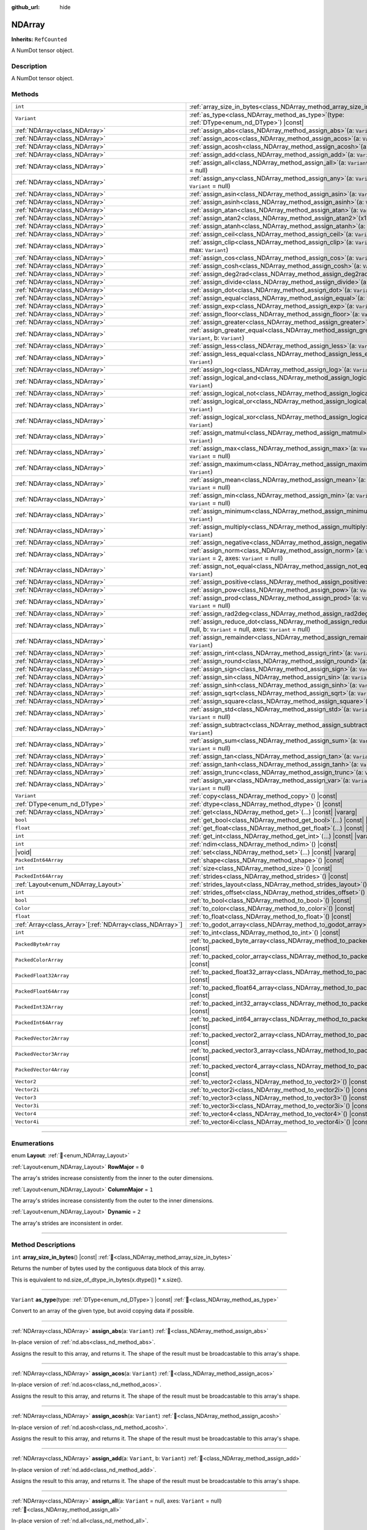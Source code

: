 :github_url: hide

.. DO NOT EDIT THIS FILE!!!
.. Generated automatically from Godot engine sources.
.. Generator: https://github.com/godotengine/godot/tree/master/doc/tools/make_rst.py.
.. XML source: https://github.com/godotengine/godot/tree/master/godot/NumDot/doc_classes/NDArray.xml.

.. _class_NDArray:

NDArray
=======

**Inherits:** ``RefCounted``

A NumDot tensor object.

.. rst-class:: classref-introduction-group

Description
-----------

A NumDot tensor object.

.. rst-class:: classref-reftable-group

Methods
-------

.. table::
   :widths: auto

   +------------------------------------------------------------+---------------------------------------------------------------------------------------------------------------------------------------------------+
   | ``int``                                                    | :ref:`array_size_in_bytes<class_NDArray_method_array_size_in_bytes>`\ (\ ) |const|                                                                |
   +------------------------------------------------------------+---------------------------------------------------------------------------------------------------------------------------------------------------+
   | ``Variant``                                                | :ref:`as_type<class_NDArray_method_as_type>`\ (\ type\: :ref:`DType<enum_nd_DType>`\ ) |const|                                                    |
   +------------------------------------------------------------+---------------------------------------------------------------------------------------------------------------------------------------------------+
   | :ref:`NDArray<class_NDArray>`                              | :ref:`assign_abs<class_NDArray_method_assign_abs>`\ (\ a\: ``Variant``\ )                                                                         |
   +------------------------------------------------------------+---------------------------------------------------------------------------------------------------------------------------------------------------+
   | :ref:`NDArray<class_NDArray>`                              | :ref:`assign_acos<class_NDArray_method_assign_acos>`\ (\ a\: ``Variant``\ )                                                                       |
   +------------------------------------------------------------+---------------------------------------------------------------------------------------------------------------------------------------------------+
   | :ref:`NDArray<class_NDArray>`                              | :ref:`assign_acosh<class_NDArray_method_assign_acosh>`\ (\ a\: ``Variant``\ )                                                                     |
   +------------------------------------------------------------+---------------------------------------------------------------------------------------------------------------------------------------------------+
   | :ref:`NDArray<class_NDArray>`                              | :ref:`assign_add<class_NDArray_method_assign_add>`\ (\ a\: ``Variant``, b\: ``Variant``\ )                                                        |
   +------------------------------------------------------------+---------------------------------------------------------------------------------------------------------------------------------------------------+
   | :ref:`NDArray<class_NDArray>`                              | :ref:`assign_all<class_NDArray_method_assign_all>`\ (\ a\: ``Variant`` = null, axes\: ``Variant`` = null\ )                                       |
   +------------------------------------------------------------+---------------------------------------------------------------------------------------------------------------------------------------------------+
   | :ref:`NDArray<class_NDArray>`                              | :ref:`assign_any<class_NDArray_method_assign_any>`\ (\ a\: ``Variant`` = null, axes\: ``Variant`` = null\ )                                       |
   +------------------------------------------------------------+---------------------------------------------------------------------------------------------------------------------------------------------------+
   | :ref:`NDArray<class_NDArray>`                              | :ref:`assign_asin<class_NDArray_method_assign_asin>`\ (\ a\: ``Variant``\ )                                                                       |
   +------------------------------------------------------------+---------------------------------------------------------------------------------------------------------------------------------------------------+
   | :ref:`NDArray<class_NDArray>`                              | :ref:`assign_asinh<class_NDArray_method_assign_asinh>`\ (\ a\: ``Variant``\ )                                                                     |
   +------------------------------------------------------------+---------------------------------------------------------------------------------------------------------------------------------------------------+
   | :ref:`NDArray<class_NDArray>`                              | :ref:`assign_atan<class_NDArray_method_assign_atan>`\ (\ a\: ``Variant``\ )                                                                       |
   +------------------------------------------------------------+---------------------------------------------------------------------------------------------------------------------------------------------------+
   | :ref:`NDArray<class_NDArray>`                              | :ref:`assign_atan2<class_NDArray_method_assign_atan2>`\ (\ x1\: ``Variant``, x2\: ``Variant``\ )                                                  |
   +------------------------------------------------------------+---------------------------------------------------------------------------------------------------------------------------------------------------+
   | :ref:`NDArray<class_NDArray>`                              | :ref:`assign_atanh<class_NDArray_method_assign_atanh>`\ (\ a\: ``Variant``\ )                                                                     |
   +------------------------------------------------------------+---------------------------------------------------------------------------------------------------------------------------------------------------+
   | :ref:`NDArray<class_NDArray>`                              | :ref:`assign_ceil<class_NDArray_method_assign_ceil>`\ (\ a\: ``Variant``\ )                                                                       |
   +------------------------------------------------------------+---------------------------------------------------------------------------------------------------------------------------------------------------+
   | :ref:`NDArray<class_NDArray>`                              | :ref:`assign_clip<class_NDArray_method_assign_clip>`\ (\ a\: ``Variant``, min\: ``Variant``, max\: ``Variant``\ )                                 |
   +------------------------------------------------------------+---------------------------------------------------------------------------------------------------------------------------------------------------+
   | :ref:`NDArray<class_NDArray>`                              | :ref:`assign_cos<class_NDArray_method_assign_cos>`\ (\ a\: ``Variant``\ )                                                                         |
   +------------------------------------------------------------+---------------------------------------------------------------------------------------------------------------------------------------------------+
   | :ref:`NDArray<class_NDArray>`                              | :ref:`assign_cosh<class_NDArray_method_assign_cosh>`\ (\ a\: ``Variant``\ )                                                                       |
   +------------------------------------------------------------+---------------------------------------------------------------------------------------------------------------------------------------------------+
   | :ref:`NDArray<class_NDArray>`                              | :ref:`assign_deg2rad<class_NDArray_method_assign_deg2rad>`\ (\ a\: ``Variant``\ )                                                                 |
   +------------------------------------------------------------+---------------------------------------------------------------------------------------------------------------------------------------------------+
   | :ref:`NDArray<class_NDArray>`                              | :ref:`assign_divide<class_NDArray_method_assign_divide>`\ (\ a\: ``Variant``, b\: ``Variant``\ )                                                  |
   +------------------------------------------------------------+---------------------------------------------------------------------------------------------------------------------------------------------------+
   | :ref:`NDArray<class_NDArray>`                              | :ref:`assign_dot<class_NDArray_method_assign_dot>`\ (\ a\: ``Variant``, b\: ``Variant``\ )                                                        |
   +------------------------------------------------------------+---------------------------------------------------------------------------------------------------------------------------------------------------+
   | :ref:`NDArray<class_NDArray>`                              | :ref:`assign_equal<class_NDArray_method_assign_equal>`\ (\ a\: ``Variant``, b\: ``Variant``\ )                                                    |
   +------------------------------------------------------------+---------------------------------------------------------------------------------------------------------------------------------------------------+
   | :ref:`NDArray<class_NDArray>`                              | :ref:`assign_exp<class_NDArray_method_assign_exp>`\ (\ a\: ``Variant``\ )                                                                         |
   +------------------------------------------------------------+---------------------------------------------------------------------------------------------------------------------------------------------------+
   | :ref:`NDArray<class_NDArray>`                              | :ref:`assign_floor<class_NDArray_method_assign_floor>`\ (\ a\: ``Variant``\ )                                                                     |
   +------------------------------------------------------------+---------------------------------------------------------------------------------------------------------------------------------------------------+
   | :ref:`NDArray<class_NDArray>`                              | :ref:`assign_greater<class_NDArray_method_assign_greater>`\ (\ a\: ``Variant``, b\: ``Variant``\ )                                                |
   +------------------------------------------------------------+---------------------------------------------------------------------------------------------------------------------------------------------------+
   | :ref:`NDArray<class_NDArray>`                              | :ref:`assign_greater_equal<class_NDArray_method_assign_greater_equal>`\ (\ a\: ``Variant``, b\: ``Variant``\ )                                    |
   +------------------------------------------------------------+---------------------------------------------------------------------------------------------------------------------------------------------------+
   | :ref:`NDArray<class_NDArray>`                              | :ref:`assign_less<class_NDArray_method_assign_less>`\ (\ a\: ``Variant``, b\: ``Variant``\ )                                                      |
   +------------------------------------------------------------+---------------------------------------------------------------------------------------------------------------------------------------------------+
   | :ref:`NDArray<class_NDArray>`                              | :ref:`assign_less_equal<class_NDArray_method_assign_less_equal>`\ (\ a\: ``Variant``, b\: ``Variant``\ )                                          |
   +------------------------------------------------------------+---------------------------------------------------------------------------------------------------------------------------------------------------+
   | :ref:`NDArray<class_NDArray>`                              | :ref:`assign_log<class_NDArray_method_assign_log>`\ (\ a\: ``Variant``\ )                                                                         |
   +------------------------------------------------------------+---------------------------------------------------------------------------------------------------------------------------------------------------+
   | :ref:`NDArray<class_NDArray>`                              | :ref:`assign_logical_and<class_NDArray_method_assign_logical_and>`\ (\ a\: ``Variant``, b\: ``Variant``\ )                                        |
   +------------------------------------------------------------+---------------------------------------------------------------------------------------------------------------------------------------------------+
   | :ref:`NDArray<class_NDArray>`                              | :ref:`assign_logical_not<class_NDArray_method_assign_logical_not>`\ (\ a\: ``Variant``\ )                                                         |
   +------------------------------------------------------------+---------------------------------------------------------------------------------------------------------------------------------------------------+
   | :ref:`NDArray<class_NDArray>`                              | :ref:`assign_logical_or<class_NDArray_method_assign_logical_or>`\ (\ a\: ``Variant``, b\: ``Variant``\ )                                          |
   +------------------------------------------------------------+---------------------------------------------------------------------------------------------------------------------------------------------------+
   | :ref:`NDArray<class_NDArray>`                              | :ref:`assign_logical_xor<class_NDArray_method_assign_logical_xor>`\ (\ a\: ``Variant``, b\: ``Variant``\ )                                        |
   +------------------------------------------------------------+---------------------------------------------------------------------------------------------------------------------------------------------------+
   | :ref:`NDArray<class_NDArray>`                              | :ref:`assign_matmul<class_NDArray_method_assign_matmul>`\ (\ a\: ``Variant``, b\: ``Variant``\ )                                                  |
   +------------------------------------------------------------+---------------------------------------------------------------------------------------------------------------------------------------------------+
   | :ref:`NDArray<class_NDArray>`                              | :ref:`assign_max<class_NDArray_method_assign_max>`\ (\ a\: ``Variant`` = null, axes\: ``Variant`` = null\ )                                       |
   +------------------------------------------------------------+---------------------------------------------------------------------------------------------------------------------------------------------------+
   | :ref:`NDArray<class_NDArray>`                              | :ref:`assign_maximum<class_NDArray_method_assign_maximum>`\ (\ a\: ``Variant``, b\: ``Variant``\ )                                                |
   +------------------------------------------------------------+---------------------------------------------------------------------------------------------------------------------------------------------------+
   | :ref:`NDArray<class_NDArray>`                              | :ref:`assign_mean<class_NDArray_method_assign_mean>`\ (\ a\: ``Variant`` = null, axes\: ``Variant`` = null\ )                                     |
   +------------------------------------------------------------+---------------------------------------------------------------------------------------------------------------------------------------------------+
   | :ref:`NDArray<class_NDArray>`                              | :ref:`assign_min<class_NDArray_method_assign_min>`\ (\ a\: ``Variant`` = null, axes\: ``Variant`` = null\ )                                       |
   +------------------------------------------------------------+---------------------------------------------------------------------------------------------------------------------------------------------------+
   | :ref:`NDArray<class_NDArray>`                              | :ref:`assign_minimum<class_NDArray_method_assign_minimum>`\ (\ a\: ``Variant``, b\: ``Variant``\ )                                                |
   +------------------------------------------------------------+---------------------------------------------------------------------------------------------------------------------------------------------------+
   | :ref:`NDArray<class_NDArray>`                              | :ref:`assign_multiply<class_NDArray_method_assign_multiply>`\ (\ a\: ``Variant``, b\: ``Variant``\ )                                              |
   +------------------------------------------------------------+---------------------------------------------------------------------------------------------------------------------------------------------------+
   | :ref:`NDArray<class_NDArray>`                              | :ref:`assign_negative<class_NDArray_method_assign_negative>`\ (\ a\: ``Variant``\ )                                                               |
   +------------------------------------------------------------+---------------------------------------------------------------------------------------------------------------------------------------------------+
   | :ref:`NDArray<class_NDArray>`                              | :ref:`assign_norm<class_NDArray_method_assign_norm>`\ (\ a\: ``Variant`` = null, ord\: ``Variant`` = 2, axes\: ``Variant`` = null\ )              |
   +------------------------------------------------------------+---------------------------------------------------------------------------------------------------------------------------------------------------+
   | :ref:`NDArray<class_NDArray>`                              | :ref:`assign_not_equal<class_NDArray_method_assign_not_equal>`\ (\ a\: ``Variant``, b\: ``Variant``\ )                                            |
   +------------------------------------------------------------+---------------------------------------------------------------------------------------------------------------------------------------------------+
   | :ref:`NDArray<class_NDArray>`                              | :ref:`assign_positive<class_NDArray_method_assign_positive>`\ (\ a\: ``Variant``\ )                                                               |
   +------------------------------------------------------------+---------------------------------------------------------------------------------------------------------------------------------------------------+
   | :ref:`NDArray<class_NDArray>`                              | :ref:`assign_pow<class_NDArray_method_assign_pow>`\ (\ a\: ``Variant``, b\: ``Variant``\ )                                                        |
   +------------------------------------------------------------+---------------------------------------------------------------------------------------------------------------------------------------------------+
   | :ref:`NDArray<class_NDArray>`                              | :ref:`assign_prod<class_NDArray_method_assign_prod>`\ (\ a\: ``Variant`` = null, axes\: ``Variant`` = null\ )                                     |
   +------------------------------------------------------------+---------------------------------------------------------------------------------------------------------------------------------------------------+
   | :ref:`NDArray<class_NDArray>`                              | :ref:`assign_rad2deg<class_NDArray_method_assign_rad2deg>`\ (\ a\: ``Variant``\ )                                                                 |
   +------------------------------------------------------------+---------------------------------------------------------------------------------------------------------------------------------------------------+
   | :ref:`NDArray<class_NDArray>`                              | :ref:`assign_reduce_dot<class_NDArray_method_assign_reduce_dot>`\ (\ a\: ``Variant`` = null, b\: ``Variant`` = null, axes\: ``Variant`` = null\ ) |
   +------------------------------------------------------------+---------------------------------------------------------------------------------------------------------------------------------------------------+
   | :ref:`NDArray<class_NDArray>`                              | :ref:`assign_remainder<class_NDArray_method_assign_remainder>`\ (\ a\: ``Variant``, b\: ``Variant``\ )                                            |
   +------------------------------------------------------------+---------------------------------------------------------------------------------------------------------------------------------------------------+
   | :ref:`NDArray<class_NDArray>`                              | :ref:`assign_rint<class_NDArray_method_assign_rint>`\ (\ a\: ``Variant``\ )                                                                       |
   +------------------------------------------------------------+---------------------------------------------------------------------------------------------------------------------------------------------------+
   | :ref:`NDArray<class_NDArray>`                              | :ref:`assign_round<class_NDArray_method_assign_round>`\ (\ a\: ``Variant``\ )                                                                     |
   +------------------------------------------------------------+---------------------------------------------------------------------------------------------------------------------------------------------------+
   | :ref:`NDArray<class_NDArray>`                              | :ref:`assign_sign<class_NDArray_method_assign_sign>`\ (\ a\: ``Variant``\ )                                                                       |
   +------------------------------------------------------------+---------------------------------------------------------------------------------------------------------------------------------------------------+
   | :ref:`NDArray<class_NDArray>`                              | :ref:`assign_sin<class_NDArray_method_assign_sin>`\ (\ a\: ``Variant``\ )                                                                         |
   +------------------------------------------------------------+---------------------------------------------------------------------------------------------------------------------------------------------------+
   | :ref:`NDArray<class_NDArray>`                              | :ref:`assign_sinh<class_NDArray_method_assign_sinh>`\ (\ a\: ``Variant``\ )                                                                       |
   +------------------------------------------------------------+---------------------------------------------------------------------------------------------------------------------------------------------------+
   | :ref:`NDArray<class_NDArray>`                              | :ref:`assign_sqrt<class_NDArray_method_assign_sqrt>`\ (\ a\: ``Variant``\ )                                                                       |
   +------------------------------------------------------------+---------------------------------------------------------------------------------------------------------------------------------------------------+
   | :ref:`NDArray<class_NDArray>`                              | :ref:`assign_square<class_NDArray_method_assign_square>`\ (\ a\: ``Variant``\ )                                                                   |
   +------------------------------------------------------------+---------------------------------------------------------------------------------------------------------------------------------------------------+
   | :ref:`NDArray<class_NDArray>`                              | :ref:`assign_std<class_NDArray_method_assign_std>`\ (\ a\: ``Variant`` = null, axes\: ``Variant`` = null\ )                                       |
   +------------------------------------------------------------+---------------------------------------------------------------------------------------------------------------------------------------------------+
   | :ref:`NDArray<class_NDArray>`                              | :ref:`assign_subtract<class_NDArray_method_assign_subtract>`\ (\ a\: ``Variant``, b\: ``Variant``\ )                                              |
   +------------------------------------------------------------+---------------------------------------------------------------------------------------------------------------------------------------------------+
   | :ref:`NDArray<class_NDArray>`                              | :ref:`assign_sum<class_NDArray_method_assign_sum>`\ (\ a\: ``Variant`` = null, axes\: ``Variant`` = null\ )                                       |
   +------------------------------------------------------------+---------------------------------------------------------------------------------------------------------------------------------------------------+
   | :ref:`NDArray<class_NDArray>`                              | :ref:`assign_tan<class_NDArray_method_assign_tan>`\ (\ a\: ``Variant``\ )                                                                         |
   +------------------------------------------------------------+---------------------------------------------------------------------------------------------------------------------------------------------------+
   | :ref:`NDArray<class_NDArray>`                              | :ref:`assign_tanh<class_NDArray_method_assign_tanh>`\ (\ a\: ``Variant``\ )                                                                       |
   +------------------------------------------------------------+---------------------------------------------------------------------------------------------------------------------------------------------------+
   | :ref:`NDArray<class_NDArray>`                              | :ref:`assign_trunc<class_NDArray_method_assign_trunc>`\ (\ a\: ``Variant``\ )                                                                     |
   +------------------------------------------------------------+---------------------------------------------------------------------------------------------------------------------------------------------------+
   | :ref:`NDArray<class_NDArray>`                              | :ref:`assign_var<class_NDArray_method_assign_var>`\ (\ a\: ``Variant`` = null, axes\: ``Variant`` = null\ )                                       |
   +------------------------------------------------------------+---------------------------------------------------------------------------------------------------------------------------------------------------+
   | ``Variant``                                                | :ref:`copy<class_NDArray_method_copy>`\ (\ ) |const|                                                                                              |
   +------------------------------------------------------------+---------------------------------------------------------------------------------------------------------------------------------------------------+
   | :ref:`DType<enum_nd_DType>`                                | :ref:`dtype<class_NDArray_method_dtype>`\ (\ ) |const|                                                                                            |
   +------------------------------------------------------------+---------------------------------------------------------------------------------------------------------------------------------------------------+
   | :ref:`NDArray<class_NDArray>`                              | :ref:`get<class_NDArray_method_get>`\ (\ ...\ ) |const| |vararg|                                                                                  |
   +------------------------------------------------------------+---------------------------------------------------------------------------------------------------------------------------------------------------+
   | ``bool``                                                   | :ref:`get_bool<class_NDArray_method_get_bool>`\ (\ ...\ ) |const| |vararg|                                                                        |
   +------------------------------------------------------------+---------------------------------------------------------------------------------------------------------------------------------------------------+
   | ``float``                                                  | :ref:`get_float<class_NDArray_method_get_float>`\ (\ ...\ ) |const| |vararg|                                                                      |
   +------------------------------------------------------------+---------------------------------------------------------------------------------------------------------------------------------------------------+
   | ``int``                                                    | :ref:`get_int<class_NDArray_method_get_int>`\ (\ ...\ ) |const| |vararg|                                                                          |
   +------------------------------------------------------------+---------------------------------------------------------------------------------------------------------------------------------------------------+
   | ``int``                                                    | :ref:`ndim<class_NDArray_method_ndim>`\ (\ ) |const|                                                                                              |
   +------------------------------------------------------------+---------------------------------------------------------------------------------------------------------------------------------------------------+
   | |void|                                                     | :ref:`set<class_NDArray_method_set>`\ (\ ...\ ) |const| |vararg|                                                                                  |
   +------------------------------------------------------------+---------------------------------------------------------------------------------------------------------------------------------------------------+
   | ``PackedInt64Array``                                       | :ref:`shape<class_NDArray_method_shape>`\ (\ ) |const|                                                                                            |
   +------------------------------------------------------------+---------------------------------------------------------------------------------------------------------------------------------------------------+
   | ``int``                                                    | :ref:`size<class_NDArray_method_size>`\ (\ ) |const|                                                                                              |
   +------------------------------------------------------------+---------------------------------------------------------------------------------------------------------------------------------------------------+
   | ``PackedInt64Array``                                       | :ref:`strides<class_NDArray_method_strides>`\ (\ ) |const|                                                                                        |
   +------------------------------------------------------------+---------------------------------------------------------------------------------------------------------------------------------------------------+
   | :ref:`Layout<enum_NDArray_Layout>`                         | :ref:`strides_layout<class_NDArray_method_strides_layout>`\ (\ ) |const|                                                                          |
   +------------------------------------------------------------+---------------------------------------------------------------------------------------------------------------------------------------------------+
   | ``int``                                                    | :ref:`strides_offset<class_NDArray_method_strides_offset>`\ (\ ) |const|                                                                          |
   +------------------------------------------------------------+---------------------------------------------------------------------------------------------------------------------------------------------------+
   | ``bool``                                                   | :ref:`to_bool<class_NDArray_method_to_bool>`\ (\ ) |const|                                                                                        |
   +------------------------------------------------------------+---------------------------------------------------------------------------------------------------------------------------------------------------+
   | ``Color``                                                  | :ref:`to_color<class_NDArray_method_to_color>`\ (\ ) |const|                                                                                      |
   +------------------------------------------------------------+---------------------------------------------------------------------------------------------------------------------------------------------------+
   | ``float``                                                  | :ref:`to_float<class_NDArray_method_to_float>`\ (\ ) |const|                                                                                      |
   +------------------------------------------------------------+---------------------------------------------------------------------------------------------------------------------------------------------------+
   | :ref:`Array<class_Array>`\[:ref:`NDArray<class_NDArray>`\] | :ref:`to_godot_array<class_NDArray_method_to_godot_array>`\ (\ ) |const|                                                                          |
   +------------------------------------------------------------+---------------------------------------------------------------------------------------------------------------------------------------------------+
   | ``int``                                                    | :ref:`to_int<class_NDArray_method_to_int>`\ (\ ) |const|                                                                                          |
   +------------------------------------------------------------+---------------------------------------------------------------------------------------------------------------------------------------------------+
   | ``PackedByteArray``                                        | :ref:`to_packed_byte_array<class_NDArray_method_to_packed_byte_array>`\ (\ ) |const|                                                              |
   +------------------------------------------------------------+---------------------------------------------------------------------------------------------------------------------------------------------------+
   | ``PackedColorArray``                                       | :ref:`to_packed_color_array<class_NDArray_method_to_packed_color_array>`\ (\ ) |const|                                                            |
   +------------------------------------------------------------+---------------------------------------------------------------------------------------------------------------------------------------------------+
   | ``PackedFloat32Array``                                     | :ref:`to_packed_float32_array<class_NDArray_method_to_packed_float32_array>`\ (\ ) |const|                                                        |
   +------------------------------------------------------------+---------------------------------------------------------------------------------------------------------------------------------------------------+
   | ``PackedFloat64Array``                                     | :ref:`to_packed_float64_array<class_NDArray_method_to_packed_float64_array>`\ (\ ) |const|                                                        |
   +------------------------------------------------------------+---------------------------------------------------------------------------------------------------------------------------------------------------+
   | ``PackedInt32Array``                                       | :ref:`to_packed_int32_array<class_NDArray_method_to_packed_int32_array>`\ (\ ) |const|                                                            |
   +------------------------------------------------------------+---------------------------------------------------------------------------------------------------------------------------------------------------+
   | ``PackedInt64Array``                                       | :ref:`to_packed_int64_array<class_NDArray_method_to_packed_int64_array>`\ (\ ) |const|                                                            |
   +------------------------------------------------------------+---------------------------------------------------------------------------------------------------------------------------------------------------+
   | ``PackedVector2Array``                                     | :ref:`to_packed_vector2_array<class_NDArray_method_to_packed_vector2_array>`\ (\ ) |const|                                                        |
   +------------------------------------------------------------+---------------------------------------------------------------------------------------------------------------------------------------------------+
   | ``PackedVector3Array``                                     | :ref:`to_packed_vector3_array<class_NDArray_method_to_packed_vector3_array>`\ (\ ) |const|                                                        |
   +------------------------------------------------------------+---------------------------------------------------------------------------------------------------------------------------------------------------+
   | ``PackedVector4Array``                                     | :ref:`to_packed_vector4_array<class_NDArray_method_to_packed_vector4_array>`\ (\ ) |const|                                                        |
   +------------------------------------------------------------+---------------------------------------------------------------------------------------------------------------------------------------------------+
   | ``Vector2``                                                | :ref:`to_vector2<class_NDArray_method_to_vector2>`\ (\ ) |const|                                                                                  |
   +------------------------------------------------------------+---------------------------------------------------------------------------------------------------------------------------------------------------+
   | ``Vector2i``                                               | :ref:`to_vector2i<class_NDArray_method_to_vector2i>`\ (\ ) |const|                                                                                |
   +------------------------------------------------------------+---------------------------------------------------------------------------------------------------------------------------------------------------+
   | ``Vector3``                                                | :ref:`to_vector3<class_NDArray_method_to_vector3>`\ (\ ) |const|                                                                                  |
   +------------------------------------------------------------+---------------------------------------------------------------------------------------------------------------------------------------------------+
   | ``Vector3i``                                               | :ref:`to_vector3i<class_NDArray_method_to_vector3i>`\ (\ ) |const|                                                                                |
   +------------------------------------------------------------+---------------------------------------------------------------------------------------------------------------------------------------------------+
   | ``Vector4``                                                | :ref:`to_vector4<class_NDArray_method_to_vector4>`\ (\ ) |const|                                                                                  |
   +------------------------------------------------------------+---------------------------------------------------------------------------------------------------------------------------------------------------+
   | ``Vector4i``                                               | :ref:`to_vector4i<class_NDArray_method_to_vector4i>`\ (\ ) |const|                                                                                |
   +------------------------------------------------------------+---------------------------------------------------------------------------------------------------------------------------------------------------+

.. rst-class:: classref-section-separator

----

.. rst-class:: classref-descriptions-group

Enumerations
------------

.. _enum_NDArray_Layout:

.. rst-class:: classref-enumeration

enum **Layout**: :ref:`🔗<enum_NDArray_Layout>`

.. _class_NDArray_constant_RowMajor:

.. rst-class:: classref-enumeration-constant

:ref:`Layout<enum_NDArray_Layout>` **RowMajor** = ``0``

The array's strides increase consistently from the inner to the outer dimensions.

.. _class_NDArray_constant_ColumnMajor:

.. rst-class:: classref-enumeration-constant

:ref:`Layout<enum_NDArray_Layout>` **ColumnMajor** = ``1``

The array's strides increase consistently from the outer to the inner dimensions.

.. _class_NDArray_constant_Dynamic:

.. rst-class:: classref-enumeration-constant

:ref:`Layout<enum_NDArray_Layout>` **Dynamic** = ``2``

The array's strides are inconsistent in order.

.. rst-class:: classref-section-separator

----

.. rst-class:: classref-descriptions-group

Method Descriptions
-------------------

.. _class_NDArray_method_array_size_in_bytes:

.. rst-class:: classref-method

``int`` **array_size_in_bytes**\ (\ ) |const| :ref:`🔗<class_NDArray_method_array_size_in_bytes>`

Returns the number of bytes used by the contiguous data block of this array.

This is equivalent to nd.size_of_dtype_in_bytes(x.dtype()) \* x.size().

.. rst-class:: classref-item-separator

----

.. _class_NDArray_method_as_type:

.. rst-class:: classref-method

``Variant`` **as_type**\ (\ type\: :ref:`DType<enum_nd_DType>`\ ) |const| :ref:`🔗<class_NDArray_method_as_type>`

Convert to an array of the given type, but avoid copying data if possible.

.. rst-class:: classref-item-separator

----

.. _class_NDArray_method_assign_abs:

.. rst-class:: classref-method

:ref:`NDArray<class_NDArray>` **assign_abs**\ (\ a\: ``Variant``\ ) :ref:`🔗<class_NDArray_method_assign_abs>`

In-place version of :ref:`nd.abs<class_nd_method_abs>`.

Assigns the result to this array, and returns it. The shape of the result must be broadcastable to this array's shape.

.. rst-class:: classref-item-separator

----

.. _class_NDArray_method_assign_acos:

.. rst-class:: classref-method

:ref:`NDArray<class_NDArray>` **assign_acos**\ (\ a\: ``Variant``\ ) :ref:`🔗<class_NDArray_method_assign_acos>`

In-place version of :ref:`nd.acos<class_nd_method_acos>`.

Assigns the result to this array, and returns it. The shape of the result must be broadcastable to this array's shape.

.. rst-class:: classref-item-separator

----

.. _class_NDArray_method_assign_acosh:

.. rst-class:: classref-method

:ref:`NDArray<class_NDArray>` **assign_acosh**\ (\ a\: ``Variant``\ ) :ref:`🔗<class_NDArray_method_assign_acosh>`

In-place version of :ref:`nd.acosh<class_nd_method_acosh>`.

Assigns the result to this array, and returns it. The shape of the result must be broadcastable to this array's shape.

.. rst-class:: classref-item-separator

----

.. _class_NDArray_method_assign_add:

.. rst-class:: classref-method

:ref:`NDArray<class_NDArray>` **assign_add**\ (\ a\: ``Variant``, b\: ``Variant``\ ) :ref:`🔗<class_NDArray_method_assign_add>`

In-place version of :ref:`nd.add<class_nd_method_add>`.

Assigns the result to this array, and returns it. The shape of the result must be broadcastable to this array's shape.

.. rst-class:: classref-item-separator

----

.. _class_NDArray_method_assign_all:

.. rst-class:: classref-method

:ref:`NDArray<class_NDArray>` **assign_all**\ (\ a\: ``Variant`` = null, axes\: ``Variant`` = null\ ) :ref:`🔗<class_NDArray_method_assign_all>`

In-place version of :ref:`nd.all<class_nd_method_all>`.

Assigns the result to this array, and returns it. The shape of the result must be broadcastable to this array's shape.

.. rst-class:: classref-item-separator

----

.. _class_NDArray_method_assign_any:

.. rst-class:: classref-method

:ref:`NDArray<class_NDArray>` **assign_any**\ (\ a\: ``Variant`` = null, axes\: ``Variant`` = null\ ) :ref:`🔗<class_NDArray_method_assign_any>`

In-place version of :ref:`nd.any<class_nd_method_any>`.

Assigns the result to this array, and returns it. The shape of the result must be broadcastable to this array's shape.

.. rst-class:: classref-item-separator

----

.. _class_NDArray_method_assign_asin:

.. rst-class:: classref-method

:ref:`NDArray<class_NDArray>` **assign_asin**\ (\ a\: ``Variant``\ ) :ref:`🔗<class_NDArray_method_assign_asin>`

In-place version of :ref:`nd.asin<class_nd_method_asin>`.

Assigns the result to this array, and returns it. The shape of the result must be broadcastable to this array's shape.

.. rst-class:: classref-item-separator

----

.. _class_NDArray_method_assign_asinh:

.. rst-class:: classref-method

:ref:`NDArray<class_NDArray>` **assign_asinh**\ (\ a\: ``Variant``\ ) :ref:`🔗<class_NDArray_method_assign_asinh>`

In-place version of :ref:`nd.asinh<class_nd_method_asinh>`.

Assigns the result to this array, and returns it. The shape of the result must be broadcastable to this array's shape.

.. rst-class:: classref-item-separator

----

.. _class_NDArray_method_assign_atan:

.. rst-class:: classref-method

:ref:`NDArray<class_NDArray>` **assign_atan**\ (\ a\: ``Variant``\ ) :ref:`🔗<class_NDArray_method_assign_atan>`

In-place version of :ref:`nd.atan<class_nd_method_atan>`.

Assigns the result to this array, and returns it. The shape of the result must be broadcastable to this array's shape.

.. rst-class:: classref-item-separator

----

.. _class_NDArray_method_assign_atan2:

.. rst-class:: classref-method

:ref:`NDArray<class_NDArray>` **assign_atan2**\ (\ x1\: ``Variant``, x2\: ``Variant``\ ) :ref:`🔗<class_NDArray_method_assign_atan2>`

In-place version of :ref:`nd.atan2<class_nd_method_atan2>`.

Assigns the result to this array, and returns it. The shape of the result must be broadcastable to this array's shape.

.. rst-class:: classref-item-separator

----

.. _class_NDArray_method_assign_atanh:

.. rst-class:: classref-method

:ref:`NDArray<class_NDArray>` **assign_atanh**\ (\ a\: ``Variant``\ ) :ref:`🔗<class_NDArray_method_assign_atanh>`

In-place version of :ref:`nd.atanh<class_nd_method_atanh>`.

Assigns the result to this array, and returns it. The shape of the result must be broadcastable to this array's shape.

.. rst-class:: classref-item-separator

----

.. _class_NDArray_method_assign_ceil:

.. rst-class:: classref-method

:ref:`NDArray<class_NDArray>` **assign_ceil**\ (\ a\: ``Variant``\ ) :ref:`🔗<class_NDArray_method_assign_ceil>`

In-place version of :ref:`nd.ceil<class_nd_method_ceil>`.

Assigns the result to this array, and returns it. The shape of the result must be broadcastable to this array's shape.

.. rst-class:: classref-item-separator

----

.. _class_NDArray_method_assign_clip:

.. rst-class:: classref-method

:ref:`NDArray<class_NDArray>` **assign_clip**\ (\ a\: ``Variant``, min\: ``Variant``, max\: ``Variant``\ ) :ref:`🔗<class_NDArray_method_assign_clip>`

In-place version of :ref:`nd.clip<class_nd_method_clip>`.

Assigns the result to this array, and returns it. The shape of the result must be broadcastable to this array's shape.

.. rst-class:: classref-item-separator

----

.. _class_NDArray_method_assign_cos:

.. rst-class:: classref-method

:ref:`NDArray<class_NDArray>` **assign_cos**\ (\ a\: ``Variant``\ ) :ref:`🔗<class_NDArray_method_assign_cos>`

In-place version of :ref:`nd.cos<class_nd_method_cos>`.

Assigns the result to this array, and returns it. The shape of the result must be broadcastable to this array's shape.

.. rst-class:: classref-item-separator

----

.. _class_NDArray_method_assign_cosh:

.. rst-class:: classref-method

:ref:`NDArray<class_NDArray>` **assign_cosh**\ (\ a\: ``Variant``\ ) :ref:`🔗<class_NDArray_method_assign_cosh>`

In-place version of :ref:`nd.cosh<class_nd_method_cosh>`.

Assigns the result to this array, and returns it. The shape of the result must be broadcastable to this array's shape.

.. rst-class:: classref-item-separator

----

.. _class_NDArray_method_assign_deg2rad:

.. rst-class:: classref-method

:ref:`NDArray<class_NDArray>` **assign_deg2rad**\ (\ a\: ``Variant``\ ) :ref:`🔗<class_NDArray_method_assign_deg2rad>`

In-place version of :ref:`nd.deg2rad<class_nd_method_deg2rad>`.

Assigns the result to this array, and returns it. The shape of the result must be broadcastable to this array's shape.

.. rst-class:: classref-item-separator

----

.. _class_NDArray_method_assign_divide:

.. rst-class:: classref-method

:ref:`NDArray<class_NDArray>` **assign_divide**\ (\ a\: ``Variant``, b\: ``Variant``\ ) :ref:`🔗<class_NDArray_method_assign_divide>`

In-place version of :ref:`nd.divide<class_nd_method_divide>`.

Assigns the result to this array, and returns it. The shape of the result must be broadcastable to this array's shape.

.. rst-class:: classref-item-separator

----

.. _class_NDArray_method_assign_dot:

.. rst-class:: classref-method

:ref:`NDArray<class_NDArray>` **assign_dot**\ (\ a\: ``Variant``, b\: ``Variant``\ ) :ref:`🔗<class_NDArray_method_assign_dot>`

In-place version of :ref:`nd.dot<class_nd_method_dot>`.

Assigns the result to this array, and returns it. The shape of the result must be broadcastable to this array's shape.

.. rst-class:: classref-item-separator

----

.. _class_NDArray_method_assign_equal:

.. rst-class:: classref-method

:ref:`NDArray<class_NDArray>` **assign_equal**\ (\ a\: ``Variant``, b\: ``Variant``\ ) :ref:`🔗<class_NDArray_method_assign_equal>`

In-place version of :ref:`nd.equal<class_nd_method_equal>`.

Assigns the result to this array, and returns it. The shape of the result must be broadcastable to this array's shape.

.. rst-class:: classref-item-separator

----

.. _class_NDArray_method_assign_exp:

.. rst-class:: classref-method

:ref:`NDArray<class_NDArray>` **assign_exp**\ (\ a\: ``Variant``\ ) :ref:`🔗<class_NDArray_method_assign_exp>`

In-place version of :ref:`nd.exp<class_nd_method_exp>`.

Assigns the result to this array, and returns it. The shape of the result must be broadcastable to this array's shape.

.. rst-class:: classref-item-separator

----

.. _class_NDArray_method_assign_floor:

.. rst-class:: classref-method

:ref:`NDArray<class_NDArray>` **assign_floor**\ (\ a\: ``Variant``\ ) :ref:`🔗<class_NDArray_method_assign_floor>`

In-place version of :ref:`nd.floor<class_nd_method_floor>`.

Assigns the result to this array, and returns it. The shape of the result must be broadcastable to this array's shape.

.. rst-class:: classref-item-separator

----

.. _class_NDArray_method_assign_greater:

.. rst-class:: classref-method

:ref:`NDArray<class_NDArray>` **assign_greater**\ (\ a\: ``Variant``, b\: ``Variant``\ ) :ref:`🔗<class_NDArray_method_assign_greater>`

In-place version of :ref:`nd.greater<class_nd_method_greater>`.

Assigns the result to this array, and returns it. The shape of the result must be broadcastable to this array's shape.

.. rst-class:: classref-item-separator

----

.. _class_NDArray_method_assign_greater_equal:

.. rst-class:: classref-method

:ref:`NDArray<class_NDArray>` **assign_greater_equal**\ (\ a\: ``Variant``, b\: ``Variant``\ ) :ref:`🔗<class_NDArray_method_assign_greater_equal>`

In-place version of :ref:`nd.greater_equal<class_nd_method_greater_equal>`.

Assigns the result to this array, and returns it. The shape of the result must be broadcastable to this array's shape.

.. rst-class:: classref-item-separator

----

.. _class_NDArray_method_assign_less:

.. rst-class:: classref-method

:ref:`NDArray<class_NDArray>` **assign_less**\ (\ a\: ``Variant``, b\: ``Variant``\ ) :ref:`🔗<class_NDArray_method_assign_less>`

In-place version of :ref:`nd.less<class_nd_method_less>`.

Assigns the result to this array, and returns it. The shape of the result must be broadcastable to this array's shape.

.. rst-class:: classref-item-separator

----

.. _class_NDArray_method_assign_less_equal:

.. rst-class:: classref-method

:ref:`NDArray<class_NDArray>` **assign_less_equal**\ (\ a\: ``Variant``, b\: ``Variant``\ ) :ref:`🔗<class_NDArray_method_assign_less_equal>`

In-place version of :ref:`nd.less_equal<class_nd_method_less_equal>`.

Assigns the result to this array, and returns it. The shape of the result must be broadcastable to this array's shape.

.. rst-class:: classref-item-separator

----

.. _class_NDArray_method_assign_log:

.. rst-class:: classref-method

:ref:`NDArray<class_NDArray>` **assign_log**\ (\ a\: ``Variant``\ ) :ref:`🔗<class_NDArray_method_assign_log>`

In-place version of :ref:`nd.log<class_nd_method_log>`.

Assigns the result to this array, and returns it. The shape of the result must be broadcastable to this array's shape.

.. rst-class:: classref-item-separator

----

.. _class_NDArray_method_assign_logical_and:

.. rst-class:: classref-method

:ref:`NDArray<class_NDArray>` **assign_logical_and**\ (\ a\: ``Variant``, b\: ``Variant``\ ) :ref:`🔗<class_NDArray_method_assign_logical_and>`

In-place version of :ref:`nd.logical_and<class_nd_method_logical_and>`.

Assigns the result to this array, and returns it. The shape of the result must be broadcastable to this array's shape.

.. rst-class:: classref-item-separator

----

.. _class_NDArray_method_assign_logical_not:

.. rst-class:: classref-method

:ref:`NDArray<class_NDArray>` **assign_logical_not**\ (\ a\: ``Variant``\ ) :ref:`🔗<class_NDArray_method_assign_logical_not>`

In-place version of :ref:`nd.logical_not<class_nd_method_logical_not>`.

Assigns the result to this array, and returns it. The shape of the result must be broadcastable to this array's shape.

.. rst-class:: classref-item-separator

----

.. _class_NDArray_method_assign_logical_or:

.. rst-class:: classref-method

:ref:`NDArray<class_NDArray>` **assign_logical_or**\ (\ a\: ``Variant``, b\: ``Variant``\ ) :ref:`🔗<class_NDArray_method_assign_logical_or>`

In-place version of :ref:`nd.logical_or<class_nd_method_logical_or>`.

Assigns the result to this array, and returns it. The shape of the result must be broadcastable to this array's shape.

.. rst-class:: classref-item-separator

----

.. _class_NDArray_method_assign_logical_xor:

.. rst-class:: classref-method

:ref:`NDArray<class_NDArray>` **assign_logical_xor**\ (\ a\: ``Variant``, b\: ``Variant``\ ) :ref:`🔗<class_NDArray_method_assign_logical_xor>`

In-place version of :ref:`nd.logical_xor<class_nd_method_logical_xor>`.

Assigns the result to this array, and returns it. The shape of the result must be broadcastable to this array's shape.

.. rst-class:: classref-item-separator

----

.. _class_NDArray_method_assign_matmul:

.. rst-class:: classref-method

:ref:`NDArray<class_NDArray>` **assign_matmul**\ (\ a\: ``Variant``, b\: ``Variant``\ ) :ref:`🔗<class_NDArray_method_assign_matmul>`

In-place version of :ref:`nd.matmul<class_nd_method_matmul>`.

Assigns the result to this array, and returns it. The shape of the result must be broadcastable to this array's shape.

.. rst-class:: classref-item-separator

----

.. _class_NDArray_method_assign_max:

.. rst-class:: classref-method

:ref:`NDArray<class_NDArray>` **assign_max**\ (\ a\: ``Variant`` = null, axes\: ``Variant`` = null\ ) :ref:`🔗<class_NDArray_method_assign_max>`

In-place version of :ref:`nd.max<class_nd_method_max>`.

Assigns the result to this array, and returns it. The shape of the result must be broadcastable to this array's shape.

.. rst-class:: classref-item-separator

----

.. _class_NDArray_method_assign_maximum:

.. rst-class:: classref-method

:ref:`NDArray<class_NDArray>` **assign_maximum**\ (\ a\: ``Variant``, b\: ``Variant``\ ) :ref:`🔗<class_NDArray_method_assign_maximum>`

In-place version of :ref:`nd.maximum<class_nd_method_maximum>`.

Assigns the result to this array, and returns it. The shape of the result must be broadcastable to this array's shape.

.. rst-class:: classref-item-separator

----

.. _class_NDArray_method_assign_mean:

.. rst-class:: classref-method

:ref:`NDArray<class_NDArray>` **assign_mean**\ (\ a\: ``Variant`` = null, axes\: ``Variant`` = null\ ) :ref:`🔗<class_NDArray_method_assign_mean>`

In-place version of :ref:`nd.mean<class_nd_method_mean>`.

Assigns the result to this array, and returns it. The shape of the result must be broadcastable to this array's shape.

.. rst-class:: classref-item-separator

----

.. _class_NDArray_method_assign_min:

.. rst-class:: classref-method

:ref:`NDArray<class_NDArray>` **assign_min**\ (\ a\: ``Variant`` = null, axes\: ``Variant`` = null\ ) :ref:`🔗<class_NDArray_method_assign_min>`

In-place version of :ref:`nd.min<class_nd_method_min>`.

Assigns the result to this array, and returns it. The shape of the result must be broadcastable to this array's shape.

.. rst-class:: classref-item-separator

----

.. _class_NDArray_method_assign_minimum:

.. rst-class:: classref-method

:ref:`NDArray<class_NDArray>` **assign_minimum**\ (\ a\: ``Variant``, b\: ``Variant``\ ) :ref:`🔗<class_NDArray_method_assign_minimum>`

In-place version of :ref:`nd.minimum<class_nd_method_minimum>`.

Assigns the result to this array, and returns it. The shape of the result must be broadcastable to this array's shape.

.. rst-class:: classref-item-separator

----

.. _class_NDArray_method_assign_multiply:

.. rst-class:: classref-method

:ref:`NDArray<class_NDArray>` **assign_multiply**\ (\ a\: ``Variant``, b\: ``Variant``\ ) :ref:`🔗<class_NDArray_method_assign_multiply>`

In-place version of :ref:`nd.multiply<class_nd_method_multiply>`.

Assigns the result to this array, and returns it. The shape of the result must be broadcastable to this array's shape.

.. rst-class:: classref-item-separator

----

.. _class_NDArray_method_assign_negative:

.. rst-class:: classref-method

:ref:`NDArray<class_NDArray>` **assign_negative**\ (\ a\: ``Variant``\ ) :ref:`🔗<class_NDArray_method_assign_negative>`

In-place version of :ref:`nd.negative<class_nd_method_negative>`.

Assigns the result to this array, and returns it. The shape of the result must be broadcastable to this array's shape.

.. rst-class:: classref-item-separator

----

.. _class_NDArray_method_assign_norm:

.. rst-class:: classref-method

:ref:`NDArray<class_NDArray>` **assign_norm**\ (\ a\: ``Variant`` = null, ord\: ``Variant`` = 2, axes\: ``Variant`` = null\ ) :ref:`🔗<class_NDArray_method_assign_norm>`

In-place version of :ref:`nd.norm<class_nd_method_norm>`.

Assigns the result to this array, and returns it. The shape of the result must be broadcastable to this array's shape.

.. rst-class:: classref-item-separator

----

.. _class_NDArray_method_assign_not_equal:

.. rst-class:: classref-method

:ref:`NDArray<class_NDArray>` **assign_not_equal**\ (\ a\: ``Variant``, b\: ``Variant``\ ) :ref:`🔗<class_NDArray_method_assign_not_equal>`

In-place version of :ref:`nd.not_equal<class_nd_method_not_equal>`.

Assigns the result to this array, and returns it. The shape of the result must be broadcastable to this array's shape.

.. rst-class:: classref-item-separator

----

.. _class_NDArray_method_assign_positive:

.. rst-class:: classref-method

:ref:`NDArray<class_NDArray>` **assign_positive**\ (\ a\: ``Variant``\ ) :ref:`🔗<class_NDArray_method_assign_positive>`

In-place version of :ref:`nd.positive<class_nd_method_positive>`.

Assigns the result to this array, and returns it. The shape of the result must be broadcastable to this array's shape.

.. rst-class:: classref-item-separator

----

.. _class_NDArray_method_assign_pow:

.. rst-class:: classref-method

:ref:`NDArray<class_NDArray>` **assign_pow**\ (\ a\: ``Variant``, b\: ``Variant``\ ) :ref:`🔗<class_NDArray_method_assign_pow>`

In-place version of :ref:`nd.pow<class_nd_method_pow>`.

Assigns the result to this array, and returns it. The shape of the result must be broadcastable to this array's shape.

.. rst-class:: classref-item-separator

----

.. _class_NDArray_method_assign_prod:

.. rst-class:: classref-method

:ref:`NDArray<class_NDArray>` **assign_prod**\ (\ a\: ``Variant`` = null, axes\: ``Variant`` = null\ ) :ref:`🔗<class_NDArray_method_assign_prod>`

In-place version of :ref:`nd.prod<class_nd_method_prod>`.

Assigns the result to this array, and returns it. The shape of the result must be broadcastable to this array's shape.

.. rst-class:: classref-item-separator

----

.. _class_NDArray_method_assign_rad2deg:

.. rst-class:: classref-method

:ref:`NDArray<class_NDArray>` **assign_rad2deg**\ (\ a\: ``Variant``\ ) :ref:`🔗<class_NDArray_method_assign_rad2deg>`

In-place version of :ref:`nd.rad2deg<class_nd_method_rad2deg>`.

Assigns the result to this array, and returns it. The shape of the result must be broadcastable to this array's shape.

.. rst-class:: classref-item-separator

----

.. _class_NDArray_method_assign_reduce_dot:

.. rst-class:: classref-method

:ref:`NDArray<class_NDArray>` **assign_reduce_dot**\ (\ a\: ``Variant`` = null, b\: ``Variant`` = null, axes\: ``Variant`` = null\ ) :ref:`🔗<class_NDArray_method_assign_reduce_dot>`

In-place version of :ref:`nd.reduce_dot<class_nd_method_reduce_dot>`.

Assigns the result to this array, and returns it. The shape of the result must be broadcastable to this array's shape.

.. rst-class:: classref-item-separator

----

.. _class_NDArray_method_assign_remainder:

.. rst-class:: classref-method

:ref:`NDArray<class_NDArray>` **assign_remainder**\ (\ a\: ``Variant``, b\: ``Variant``\ ) :ref:`🔗<class_NDArray_method_assign_remainder>`

In-place version of :ref:`nd.remainder<class_nd_method_remainder>`.

Assigns the result to this array, and returns it. The shape of the result must be broadcastable to this array's shape.

.. rst-class:: classref-item-separator

----

.. _class_NDArray_method_assign_rint:

.. rst-class:: classref-method

:ref:`NDArray<class_NDArray>` **assign_rint**\ (\ a\: ``Variant``\ ) :ref:`🔗<class_NDArray_method_assign_rint>`

In-place version of :ref:`nd.rint<class_nd_method_rint>`.

Assigns the result to this array, and returns it. The shape of the result must be broadcastable to this array's shape.

.. rst-class:: classref-item-separator

----

.. _class_NDArray_method_assign_round:

.. rst-class:: classref-method

:ref:`NDArray<class_NDArray>` **assign_round**\ (\ a\: ``Variant``\ ) :ref:`🔗<class_NDArray_method_assign_round>`

In-place version of :ref:`nd.round<class_nd_method_round>`.

Assigns the result to this array, and returns it. The shape of the result must be broadcastable to this array's shape.

.. rst-class:: classref-item-separator

----

.. _class_NDArray_method_assign_sign:

.. rst-class:: classref-method

:ref:`NDArray<class_NDArray>` **assign_sign**\ (\ a\: ``Variant``\ ) :ref:`🔗<class_NDArray_method_assign_sign>`

In-place version of :ref:`nd.sign<class_nd_method_sign>`.

Assigns the result to this array, and returns it. The shape of the result must be broadcastable to this array's shape.

.. rst-class:: classref-item-separator

----

.. _class_NDArray_method_assign_sin:

.. rst-class:: classref-method

:ref:`NDArray<class_NDArray>` **assign_sin**\ (\ a\: ``Variant``\ ) :ref:`🔗<class_NDArray_method_assign_sin>`

In-place version of :ref:`nd.sin<class_nd_method_sin>`.

Assigns the result to this array, and returns it. The shape of the result must be broadcastable to this array's shape.

.. rst-class:: classref-item-separator

----

.. _class_NDArray_method_assign_sinh:

.. rst-class:: classref-method

:ref:`NDArray<class_NDArray>` **assign_sinh**\ (\ a\: ``Variant``\ ) :ref:`🔗<class_NDArray_method_assign_sinh>`

In-place version of :ref:`nd.sinh<class_nd_method_sinh>`.

Assigns the result to this array, and returns it. The shape of the result must be broadcastable to this array's shape.

.. rst-class:: classref-item-separator

----

.. _class_NDArray_method_assign_sqrt:

.. rst-class:: classref-method

:ref:`NDArray<class_NDArray>` **assign_sqrt**\ (\ a\: ``Variant``\ ) :ref:`🔗<class_NDArray_method_assign_sqrt>`

In-place version of :ref:`nd.sqrt<class_nd_method_sqrt>`.

Assigns the result to this array, and returns it. The shape of the result must be broadcastable to this array's shape.

.. rst-class:: classref-item-separator

----

.. _class_NDArray_method_assign_square:

.. rst-class:: classref-method

:ref:`NDArray<class_NDArray>` **assign_square**\ (\ a\: ``Variant``\ ) :ref:`🔗<class_NDArray_method_assign_square>`

In-place version of :ref:`nd.square<class_nd_method_square>`.

Assigns the result to this array, and returns it. The shape of the result must be broadcastable to this array's shape.

.. rst-class:: classref-item-separator

----

.. _class_NDArray_method_assign_std:

.. rst-class:: classref-method

:ref:`NDArray<class_NDArray>` **assign_std**\ (\ a\: ``Variant`` = null, axes\: ``Variant`` = null\ ) :ref:`🔗<class_NDArray_method_assign_std>`

In-place version of :ref:`nd.std<class_nd_method_std>`.

Assigns the result to this array, and returns it. The shape of the result must be broadcastable to this array's shape.

.. rst-class:: classref-item-separator

----

.. _class_NDArray_method_assign_subtract:

.. rst-class:: classref-method

:ref:`NDArray<class_NDArray>` **assign_subtract**\ (\ a\: ``Variant``, b\: ``Variant``\ ) :ref:`🔗<class_NDArray_method_assign_subtract>`

In-place version of :ref:`nd.subtract<class_nd_method_subtract>`.

Assigns the result to this array, and returns it. The shape of the result must be broadcastable to this array's shape.

.. rst-class:: classref-item-separator

----

.. _class_NDArray_method_assign_sum:

.. rst-class:: classref-method

:ref:`NDArray<class_NDArray>` **assign_sum**\ (\ a\: ``Variant`` = null, axes\: ``Variant`` = null\ ) :ref:`🔗<class_NDArray_method_assign_sum>`

In-place version of :ref:`nd.sum<class_nd_method_sum>`.

Assigns the result to this array, and returns it. The shape of the result must be broadcastable to this array's shape.

.. rst-class:: classref-item-separator

----

.. _class_NDArray_method_assign_tan:

.. rst-class:: classref-method

:ref:`NDArray<class_NDArray>` **assign_tan**\ (\ a\: ``Variant``\ ) :ref:`🔗<class_NDArray_method_assign_tan>`

In-place version of :ref:`nd.tan<class_nd_method_tan>`.

Assigns the result to this array, and returns it. The shape of the result must be broadcastable to this array's shape.

.. rst-class:: classref-item-separator

----

.. _class_NDArray_method_assign_tanh:

.. rst-class:: classref-method

:ref:`NDArray<class_NDArray>` **assign_tanh**\ (\ a\: ``Variant``\ ) :ref:`🔗<class_NDArray_method_assign_tanh>`

In-place version of :ref:`nd.tanh<class_nd_method_tanh>`.

Assigns the result to this array, and returns it. The shape of the result must be broadcastable to this array's shape.

.. rst-class:: classref-item-separator

----

.. _class_NDArray_method_assign_trunc:

.. rst-class:: classref-method

:ref:`NDArray<class_NDArray>` **assign_trunc**\ (\ a\: ``Variant``\ ) :ref:`🔗<class_NDArray_method_assign_trunc>`

In-place version of :ref:`nd.trunc<class_nd_method_trunc>`.

Assigns the result to this array, and returns it. The shape of the result must be broadcastable to this array's shape.

.. rst-class:: classref-item-separator

----

.. _class_NDArray_method_assign_var:

.. rst-class:: classref-method

:ref:`NDArray<class_NDArray>` **assign_var**\ (\ a\: ``Variant`` = null, axes\: ``Variant`` = null\ ) :ref:`🔗<class_NDArray_method_assign_var>`

In-place version of :ref:`nd.var<class_nd_method_var>`.

Assigns the result to this array, and returns it. The shape of the result must be broadcastable to this array's shape.

.. rst-class:: classref-item-separator

----

.. _class_NDArray_method_copy:

.. rst-class:: classref-method

``Variant`` **copy**\ (\ ) |const| :ref:`🔗<class_NDArray_method_copy>`

Creates a copy of this array.

.. rst-class:: classref-item-separator

----

.. _class_NDArray_method_dtype:

.. rst-class:: classref-method

:ref:`DType<enum_nd_DType>` **dtype**\ (\ ) |const| :ref:`🔗<class_NDArray_method_dtype>`

Data-type of the array’s elements.

.. rst-class:: classref-item-separator

----

.. _class_NDArray_method_get:

.. rst-class:: classref-method

:ref:`NDArray<class_NDArray>` **get**\ (\ ...\ ) |const| |vararg| :ref:`🔗<class_NDArray_method_get>`

Indexes into the array, and return the resulting tensor.

If a single boolean array is passed, it is treated as a mask.

.. rst-class:: classref-item-separator

----

.. _class_NDArray_method_get_bool:

.. rst-class:: classref-method

``bool`` **get_bool**\ (\ ...\ ) |const| |vararg| :ref:`🔗<class_NDArray_method_get_bool>`

Indexes into the array, and return the resulting value as bool.

Errors if the index does not yield a single value.

.. rst-class:: classref-item-separator

----

.. _class_NDArray_method_get_float:

.. rst-class:: classref-method

``float`` **get_float**\ (\ ...\ ) |const| |vararg| :ref:`🔗<class_NDArray_method_get_float>`

Indexes into the array, and return the resulting value as float.

Errors if the index does not yield a single value.

.. rst-class:: classref-item-separator

----

.. _class_NDArray_method_get_int:

.. rst-class:: classref-method

``int`` **get_int**\ (\ ...\ ) |const| |vararg| :ref:`🔗<class_NDArray_method_get_int>`

Indexes into the array, and return the resulting value as int.

Errors if the index does not yield a single value.

.. rst-class:: classref-item-separator

----

.. _class_NDArray_method_ndim:

.. rst-class:: classref-method

``int`` **ndim**\ (\ ) |const| :ref:`🔗<class_NDArray_method_ndim>`

Number of array dimensions.

.. rst-class:: classref-item-separator

----

.. _class_NDArray_method_set:

.. rst-class:: classref-method

|void| **set**\ (\ ...\ ) |const| |vararg| :ref:`🔗<class_NDArray_method_set>`

Indexes into the array, sets the element to the given value.

The first value is the value to be set, all following values are indexes into the array.

If the index is a single boolean array, it is treated as a mask.

.. rst-class:: classref-item-separator

----

.. _class_NDArray_method_shape:

.. rst-class:: classref-method

``PackedInt64Array`` **shape**\ (\ ) |const| :ref:`🔗<class_NDArray_method_shape>`

Array of array dimensions.

.. rst-class:: classref-item-separator

----

.. _class_NDArray_method_size:

.. rst-class:: classref-method

``int`` **size**\ (\ ) |const| :ref:`🔗<class_NDArray_method_size>`

Number of elements in the array. Equal to nd.prod(a.shape()), i.e., the product of the array’s dimensions.

.. rst-class:: classref-item-separator

----

.. _class_NDArray_method_strides:

.. rst-class:: classref-method

``PackedInt64Array`` **strides**\ (\ ) |const| :ref:`🔗<class_NDArray_method_strides>`

The strides of each dimension, in order, in the underlying data buffer.

.. rst-class:: classref-item-separator

----

.. _class_NDArray_method_strides_layout:

.. rst-class:: classref-method

:ref:`Layout<enum_NDArray_Layout>` **strides_layout**\ (\ ) |const| :ref:`🔗<class_NDArray_method_strides_layout>`

The layout of the strides into the underlying data buffer.

Arrays with RowMajor and ColumnMajor layout may have improved performance to those with dynamic layout.

All arrays start with RowMajor layout, but rearranging (like :ref:`nd.transpose<class_nd_method_transpose>`) can change the layout. To regain a consistent layout, consider making a copy of the array.

.. rst-class:: classref-item-separator

----

.. _class_NDArray_method_strides_offset:

.. rst-class:: classref-method

``int`` **strides_offset**\ (\ ) |const| :ref:`🔗<class_NDArray_method_strides_offset>`

The offset of the first element in this array in the underlying data buffer.

.. rst-class:: classref-item-separator

----

.. _class_NDArray_method_to_bool:

.. rst-class:: classref-method

``bool`` **to_bool**\ (\ ) |const| :ref:`🔗<class_NDArray_method_to_bool>`

Convert this tensor to a single bool.

Errors if size() is not 1.

.. rst-class:: classref-item-separator

----

.. _class_NDArray_method_to_color:

.. rst-class:: classref-method

``Color`` **to_color**\ (\ ) |const| :ref:`🔗<class_NDArray_method_to_color>`

If shape is \[4\], converts this tensor to a Color.

.. rst-class:: classref-item-separator

----

.. _class_NDArray_method_to_float:

.. rst-class:: classref-method

``float`` **to_float**\ (\ ) |const| :ref:`🔗<class_NDArray_method_to_float>`

Convert this tensor to a single float.

Errors if size() is not 1.

.. rst-class:: classref-item-separator

----

.. _class_NDArray_method_to_godot_array:

.. rst-class:: classref-method

:ref:`Array<class_Array>`\[:ref:`NDArray<class_NDArray>`\] **to_godot_array**\ (\ ) |const| :ref:`🔗<class_NDArray_method_to_godot_array>`

Convert this tensor to a Godot array. For now, the resulting array is flat.

.. rst-class:: classref-item-separator

----

.. _class_NDArray_method_to_int:

.. rst-class:: classref-method

``int`` **to_int**\ (\ ) |const| :ref:`🔗<class_NDArray_method_to_int>`

Convert this tensor to a single int.

Errors if size() is not 1.

.. rst-class:: classref-item-separator

----

.. _class_NDArray_method_to_packed_byte_array:

.. rst-class:: classref-method

``PackedByteArray`` **to_packed_byte_array**\ (\ ) |const| :ref:`🔗<class_NDArray_method_to_packed_byte_array>`

If 1D, converts this tensor to a PackedByteArray.

.. rst-class:: classref-item-separator

----

.. _class_NDArray_method_to_packed_color_array:

.. rst-class:: classref-method

``PackedColorArray`` **to_packed_color_array**\ (\ ) |const| :ref:`🔗<class_NDArray_method_to_packed_color_array>`

If shape is \[?, 4\], converts this tensor to a PackedColorArray.

.. rst-class:: classref-item-separator

----

.. _class_NDArray_method_to_packed_float32_array:

.. rst-class:: classref-method

``PackedFloat32Array`` **to_packed_float32_array**\ (\ ) |const| :ref:`🔗<class_NDArray_method_to_packed_float32_array>`

If 1D, converts this tensor to a PackedFloat32Array.

.. rst-class:: classref-item-separator

----

.. _class_NDArray_method_to_packed_float64_array:

.. rst-class:: classref-method

``PackedFloat64Array`` **to_packed_float64_array**\ (\ ) |const| :ref:`🔗<class_NDArray_method_to_packed_float64_array>`

If 1D, converts this tensor to a PackedFloat64Array.

.. rst-class:: classref-item-separator

----

.. _class_NDArray_method_to_packed_int32_array:

.. rst-class:: classref-method

``PackedInt32Array`` **to_packed_int32_array**\ (\ ) |const| :ref:`🔗<class_NDArray_method_to_packed_int32_array>`

If 1D, converts this tensor to a PackedInt32Array.

.. rst-class:: classref-item-separator

----

.. _class_NDArray_method_to_packed_int64_array:

.. rst-class:: classref-method

``PackedInt64Array`` **to_packed_int64_array**\ (\ ) |const| :ref:`🔗<class_NDArray_method_to_packed_int64_array>`

If 1D, converts this tensor to a PackedInt64Array.

.. rst-class:: classref-item-separator

----

.. _class_NDArray_method_to_packed_vector2_array:

.. rst-class:: classref-method

``PackedVector2Array`` **to_packed_vector2_array**\ (\ ) |const| :ref:`🔗<class_NDArray_method_to_packed_vector2_array>`

If shape is \[?, 2\], converts this tensor to a PackedVector2Array.

.. rst-class:: classref-item-separator

----

.. _class_NDArray_method_to_packed_vector3_array:

.. rst-class:: classref-method

``PackedVector3Array`` **to_packed_vector3_array**\ (\ ) |const| :ref:`🔗<class_NDArray_method_to_packed_vector3_array>`

If shape is \[?, 3\], converts this tensor to a PackedVector3Array.

.. rst-class:: classref-item-separator

----

.. _class_NDArray_method_to_packed_vector4_array:

.. rst-class:: classref-method

``PackedVector4Array`` **to_packed_vector4_array**\ (\ ) |const| :ref:`🔗<class_NDArray_method_to_packed_vector4_array>`

If shape is \[?, 4\], converts this tensor to a PackedVector4Array.

.. rst-class:: classref-item-separator

----

.. _class_NDArray_method_to_vector2:

.. rst-class:: classref-method

``Vector2`` **to_vector2**\ (\ ) |const| :ref:`🔗<class_NDArray_method_to_vector2>`

If shape is \[2\], converts this tensor to a Vector2.

.. rst-class:: classref-item-separator

----

.. _class_NDArray_method_to_vector2i:

.. rst-class:: classref-method

``Vector2i`` **to_vector2i**\ (\ ) |const| :ref:`🔗<class_NDArray_method_to_vector2i>`

If shape is \[2\], converts this tensor to a Vector2i.

.. rst-class:: classref-item-separator

----

.. _class_NDArray_method_to_vector3:

.. rst-class:: classref-method

``Vector3`` **to_vector3**\ (\ ) |const| :ref:`🔗<class_NDArray_method_to_vector3>`

If shape is \[3\], converts this tensor to a Vector3.

.. rst-class:: classref-item-separator

----

.. _class_NDArray_method_to_vector3i:

.. rst-class:: classref-method

``Vector3i`` **to_vector3i**\ (\ ) |const| :ref:`🔗<class_NDArray_method_to_vector3i>`

If shape is \[3\], converts this tensor to a Vector3i.

.. rst-class:: classref-item-separator

----

.. _class_NDArray_method_to_vector4:

.. rst-class:: classref-method

``Vector4`` **to_vector4**\ (\ ) |const| :ref:`🔗<class_NDArray_method_to_vector4>`

If shape is \[4\], converts this tensor to a Vector4.

.. rst-class:: classref-item-separator

----

.. _class_NDArray_method_to_vector4i:

.. rst-class:: classref-method

``Vector4i`` **to_vector4i**\ (\ ) |const| :ref:`🔗<class_NDArray_method_to_vector4i>`

If shape is \[4\], converts this tensor to a Vector4.

.. |virtual| replace:: :abbr:`virtual (This method should typically be overridden by the user to have any effect.)`
.. |const| replace:: :abbr:`const (This method has no side effects. It doesn't modify any of the instance's member variables.)`
.. |vararg| replace:: :abbr:`vararg (This method accepts any number of arguments after the ones described here.)`
.. |constructor| replace:: :abbr:`constructor (This method is used to construct a type.)`
.. |static| replace:: :abbr:`static (This method doesn't need an instance to be called, so it can be called directly using the class name.)`
.. |operator| replace:: :abbr:`operator (This method describes a valid operator to use with this type as left-hand operand.)`
.. |bitfield| replace:: :abbr:`BitField (This value is an integer composed as a bitmask of the following flags.)`
.. |void| replace:: :abbr:`void (No return value.)`
